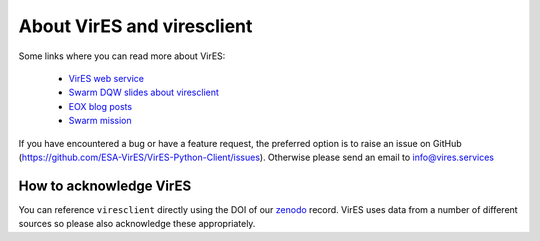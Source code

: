 About VirES and viresclient
===========================

Some links where you can read more about VirES:

 - `VirES web service`_
 - `Swarm DQW slides about viresclient`_
 - `EOX blog posts`_
 - `Swarm mission`_

If you have encountered a bug or have a feature request, the preferred option is to raise an issue on GitHub (https://github.com/ESA-VirES/VirES-Python-Client/issues). Otherwise please send an email to info@vires.services

How to acknowledge VirES
------------------------

You can reference ``viresclient`` directly using the DOI of our zenodo_ record. VirES uses data from a number of different sources so please also acknowledge these appropriately.

.. _`VirES web service`: https://vires.services/
.. _`Swarm DQW slides about viresclient`: https://github.com/smithara/viresclient_examples/blob/master/viresclient_SwarmDQW8.pdf
.. _`EOX blog posts`: https://eox.at/category/vires/
.. _zenodo: https://doi.org/10.5281/zenodo.2554163
.. _`Swarm mission`: https://earth.esa.int/web/guest/missions/esa-operational-eo-missions/swarm
